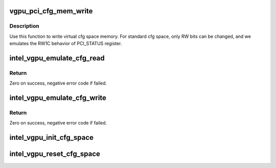 .. -*- coding: utf-8; mode: rst -*-
.. src-file: drivers/gpu/drm/i915/gvt/cfg_space.c

.. _`vgpu_pci_cfg_mem_write`:

vgpu_pci_cfg_mem_write
======================

.. c:function:: void vgpu_pci_cfg_mem_write(struct intel_vgpu *vgpu, unsigned int off, u8 *src, unsigned int bytes)

    write virtual cfg space memory

    :param struct intel_vgpu \*vgpu:
        *undescribed*

    :param unsigned int off:
        *undescribed*

    :param u8 \*src:
        *undescribed*

    :param unsigned int bytes:
        *undescribed*

.. _`vgpu_pci_cfg_mem_write.description`:

Description
-----------

Use this function to write virtual cfg space memory.
For standard cfg space, only RW bits can be changed,
and we emulates the RW1C behavior of PCI_STATUS register.

.. _`intel_vgpu_emulate_cfg_read`:

intel_vgpu_emulate_cfg_read
===========================

.. c:function:: int intel_vgpu_emulate_cfg_read(struct intel_vgpu *vgpu, unsigned int offset, void *p_data, unsigned int bytes)

    emulate vGPU configuration space read

    :param struct intel_vgpu \*vgpu:
        *undescribed*

    :param unsigned int offset:
        *undescribed*

    :param void \*p_data:
        *undescribed*

    :param unsigned int bytes:
        *undescribed*

.. _`intel_vgpu_emulate_cfg_read.return`:

Return
------

Zero on success, negative error code if failed.

.. _`intel_vgpu_emulate_cfg_write`:

intel_vgpu_emulate_cfg_write
============================

.. c:function:: int intel_vgpu_emulate_cfg_write(struct intel_vgpu *vgpu, unsigned int offset, void *p_data, unsigned int bytes)

    emulate vGPU configuration space write

    :param struct intel_vgpu \*vgpu:
        *undescribed*

    :param unsigned int offset:
        *undescribed*

    :param void \*p_data:
        *undescribed*

    :param unsigned int bytes:
        *undescribed*

.. _`intel_vgpu_emulate_cfg_write.return`:

Return
------

Zero on success, negative error code if failed.

.. _`intel_vgpu_init_cfg_space`:

intel_vgpu_init_cfg_space
=========================

.. c:function:: void intel_vgpu_init_cfg_space(struct intel_vgpu *vgpu, bool primary)

    init vGPU configuration space when create vGPU

    :param struct intel_vgpu \*vgpu:
        a vGPU

    :param bool primary:
        is the vGPU presented as primary

.. _`intel_vgpu_reset_cfg_space`:

intel_vgpu_reset_cfg_space
==========================

.. c:function:: void intel_vgpu_reset_cfg_space(struct intel_vgpu *vgpu)

    reset vGPU configuration space

    :param struct intel_vgpu \*vgpu:
        a vGPU

.. This file was automatic generated / don't edit.

